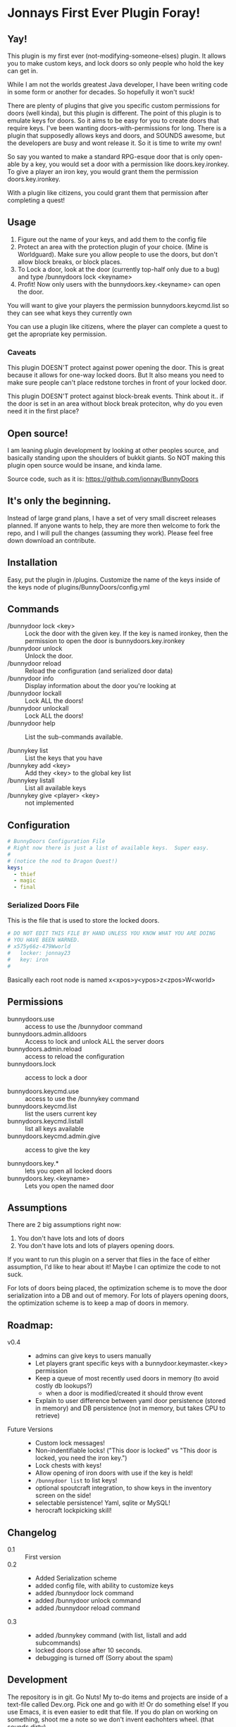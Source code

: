 * Jonnays First Ever Plugin Foray!
** Yay!
   This plugin is my first ever (not-modifying-someone-elses) plugin.  It allows you to make custom keys, and lock doors so only people who
   hold the key can get in.

   While I am not the worlds greatest Java developer, I have been writing code in some form or another for decades.  So hopefully it won't suck!

   There are plenty of plugins that give you specific custom permissions for doors (well kinda), but this plugin is different.  The point of
   this plugin is to emulate keys for doors.  So it aims to be easy for you to create doors that require keys. I've been wanting
   doors-with-permissions for long.  There is a plugin that supposedly allows keys and doors, and SOUNDS awesome, but the developers are
   busy and wont release it.  So it is time to write my own!

   So say you wanted to make a standard RPG-esque door that is only open-able by a key, you would set a door with a permission like
   doors.key.ironkey.  To give a player an iron key, you would grant them the permission doors.key.ironkey.

   With a plugin like citizens, you could grant them that permission after completing a quest!

** Usage
   
   1. Figure out the name of your keys, and add them to the config file
   2. Protect an area with the protection plugin of your choice.  (Mine is Worldguard).  Make sure you allow people to use the doors, but
      don't allow block breaks, or block places. 
   3. To Lock a door, look at the door (currently top-half only due to a bug) and type /bunnydoors lock <keyname>
   4. Profit!  Now only users with the bunnydoors.key.<keyname> can open the door.

   You will want to give your players the permission bunnydoors.keycmd.list so they can see what keys they currently own

   You can use a plugin like citizens, where the player can complete a quest to get the apropriate key permission.

*** Caveats

	This plugin DOESN'T protect against power opening the door.  This is great because it allows for one-way locked doors.  But It also
	means you need to make sure people can't place redstone torches in front of your locked door.

	This plugin DOESN'T protect against block-break events.  Think about it.. if the door is set in an area without block break proteciton,
	why do you even need it in the first place?

** Open source!

   I am leaning plugin development by looking at other peoples source, and basically standing upon the shoulders of bukkit giants. So NOT
   making this plugin open source would be insane, and kinda lame.

   Source code, such as it is:  https://github.com/jonnay/BunnyDoors

** It's only the beginning.
 
   Instead of large grand plans, I have a set of very small discreet releases planned.  If anyone wants to help, they are more then welcome
   to fork the repo, and I will pull the changes (assuming they work).  Please feel free down download an contribute.  

** Installation

   Easy, put the plugin in /plugins.  Customize the name of the keys inside of the keys node of plugins/BunnyDoors/config.yml

** Commands

   - /bunnydoor lock <key> :: Lock the door with the given key.  If the key is named ironkey, then the permission to open the door is
        bunnydoors.key.ironkey  
   - /bunnydoor unlock :: Unlock the door.
   - /bunnydoor reload :: Reload the configuration (and serialized door data)
   - /bunnydoor info :: Display information about the door you're looking at
   - /bunnydoor lockall :: Lock ALL the doors! 
   - /bunnydoor unlockall :: Lock ALL the doors!
   - /bunnydoor help :: List the sub-commands available.

   - /bunnykey list :: List the keys that you have
   - /bunnykey add <key> :: Add they <key> to the global key list
   - /bunnykey listall :: List all available keys
   - /bunnykey give <player> <key> :: not implemented 

** Configuration
#+begin_src yaml :tangle src/main/resources/config.yml
  # BunnyDoors Configuration File
  # Right now there is just a list of available keys.  Super easy.
  #
  # (notice the nod to Dragon Quest!)
  keys:
    - thief
    - magic
    - final
#+end_src
*** Serialized Doors File
	This is the file that is used to store the locked doors.
#+begin_src yaml :tangle src/main/resources/serializedDoors.yml
  # DO NOT EDIT THIS FILE BY HAND UNLESS YOU KNOW WHAT YOU ARE DOING
  # YOU HAVE BEEN WARNED.
  # x575y66z-479Wworld
  #   locker: jonnay23
  #   key: iron
  #  
#+end_src

	Basically each root node is named x<xpos>y<ypos>z<zpos>W<world>
** Permissions
   - bunnydoors.use :: access to use the /bunnydoor command 
   - bunnydoors.admin.alldoors :: Access to lock and unlock ALL the server doors
   - bunnydoors.admin.reload :: access to reload the configuration
   - bunnydoors.lock :: access to lock a door

   - bunnydoors.keycmd.use :: access to use the /bunnykey command
   - bunnydoors.keycmd.list :: list the users current key
   - bunnydoors.keycmd.listall :: list all keys available
   - bunnydoors.keycmd.admin.give :: access to give the key  

   - bunnydoors.key.* :: lets you open all locked doors
   - bunnydoors.key.<keyname> :: Lets you open the named door

** Assumptions
   There are 2 big assumptions right now:

   1. You don't have lots and lots of doors
   2. You don't have lots and lots of players opening doors.

   If you want to run this plugin on a server that flies in the face of either assumption, I'd like to hear about it!  Maybe I can optimize
   the code to not suck. 

   For lots of doors being placed, the optimization scheme is to move the door serialization into a DB and out of memory.
   For lots of players opening doors, the optimization scheme is to keep a map of doors in memory. 

   
** Roadmap:
   - v0.4 :: 
     - admins can give keys to users manually 
	 - Let players grant specific keys with a bunnydoor.keymaster.<key> permission
	 - Keep a queue of most recently used doors in memory (to avoid costly db lookups?)
	   - when a door is modified/created it should throw event
     - Explain to user difference between yaml door persistence (stored in memory) and DB persistence (not in memory, but takes CPU to
       retrieve)


   - Future Versions ::
	 - Custom lock messages!
	 - Non-indentifiable locks! ("This door is locked" vs "This door is locked, you need the iron key.")
	 - Lock chests with keys!
	 - Allow opening of iron doors with use if the key is held!
	 - ~/bunnydoor list~ to list keys!
	 - optional spoutcraft integration, to show keys in the inventory screen on the side!
	 - selectable persistence!  Yaml, sqlite or MySQL!
	 - herocraft lockpicking skill!

** Changelog
   - 0.1 :: First version
   - 0.2 :: 
	 - Added Serialization scheme
	 - added config file, with ability to customize keys
	 - added /bunnydoor lock command
	 - added /bunnydoor unlock command
	 - added /bunnydoor reload command
   - 0.3 ::
	 - added /bunnykey command (with list, listall and add subcommands)
	 - locked doors close after 10 seconds.
	 - debugging is turned off (Sorry about the spam)

** Development
   The repository is in git.  Go Nuts!  My to-do items and projects are inside of a text-file called Dev.org.  Pick one and go with it!  Or
   do something else!  If you use Emacs, it is even easier to edit that file.  If you do plan on working on something, shoot me a note so we
   don't invent eachohters wheel.  (that sounds dirty).

